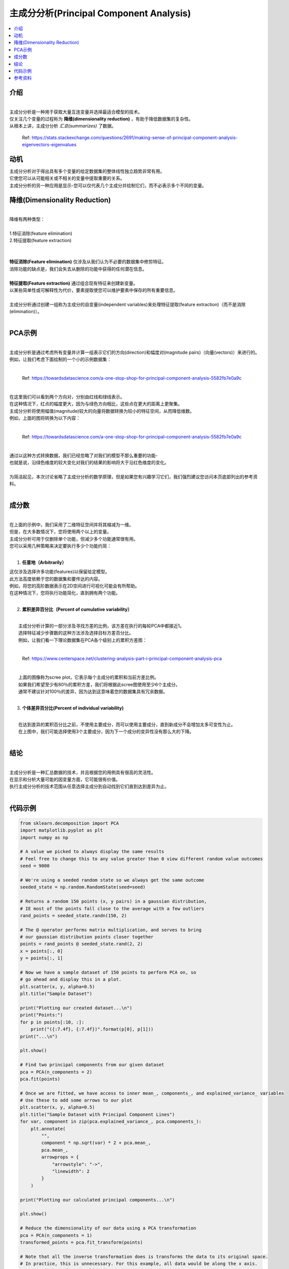 主成分分析(Principal Component Analysis)
============================

.. contents::
  :local:
  :depth: 2

介绍
------------
| 
| 主成分分析是一种用于获取大量互连变量并选择最适合模型的技术。
| 仅关注几个变量的过程称为 **降维(dimensionality reduction)** ，有助于降低数据集的复杂性。
| 从根本上讲，主成分分析 *汇总(summarizes)* 了数据。

.. figure:: _img/pca4.png

   Ref: https://stats.stackexchange.com/questions/2691/making-sense-of-principal-component-analysis-eigenvectors-eigenvalues


动机
----------

| 主成分分析对于得出具有多个变量的给定数据集的整体线性独立趋势非常有用。
| 它使您可以从可能相关或不相关的变量中提取重要的关系。
| 主成分分析的另一种应用是显示-您可以仅代表几个主成分并绘制它们，而不必表示多个不同的变量。

降维(Dimensionality Reduction)
------------------------

| 
| 降维有两种类型：
| 
| 1.特征消除(feature elimination)
| 2.特征提取(feature extraction)
| 
|
| **特征消除(Feature elimination)** 仅涉及从我们认为不必要的数据集中修剪特征。
| 消除功能的缺点是，我们会失去从删除的功能中获得的任何潜在信息。
|
| **特征提取(Feature extraction)** 通过组合现有特征来创建新变量。
| 以某些简单性或可解释性为代价，要素提取使您可以维护要素中保存的所有重要信息。
|
| 主成分分析通过创建一组称为主成分的自变量(independent variables)来处理特征提取(feature extraction)（而不是消除(elimination)）。
| 


PCA示例
-----------


| 
| 主成分分析是通过考虑所有变量并计算一组表示它们的方向(direction)和幅度对(magnitude pairs)（向量(vectors)）来进行的。
| 例如，让我们考虑下面绘制的一个小的示例数据集：
| 
.. figure:: _img/pca1.png

   Ref: https://towardsdatascience.com/a-one-stop-shop-for-principal-component-analysis-5582fb7e0a9c

| 
| 在这里我们可以看到两个方向对，分别由红线和绿线表示。
| 在这种情况下，红点的幅度更大，因为与绿色方向相比，这些点在更大的距离上更聚集。
| 主成分分析将使用幅值(magnitude)较大的向量将数据转换为较小的特征空间，从而降低维数。
| 例如，上面的图将转换为以下内容：
| 

.. figure:: _img/pca2.png

   Ref: https://towardsdatascience.com/a-one-stop-shop-for-principal-component-analysis-5582fb7e0a9c


| 
| 通过以这种方式转换数据，我们已经忽略了对我们的模型不那么重要的功能-
| 也就是说，沿绿色维度的较大变化对我们的结果的影响将大于沿红色维度的变化。
| 
| 为简洁起见，本次讨论省略了主成分分析的数学原理，但是如果您有兴趣学习它们，我们强烈建议您访问本页底部列出的参考资料。
| 

成分数
--------------------

| 
| 在上面的示例中，我们采用了二维特征空间并将其缩减为一维。
| 但是，在大多数情况下，您将使用两个以上的变量。
| 主成分分析可用于仅删除单个功能，但减少多个功能通常很有用。
| 您可以采用几种策略来决定要执行多少个功能约简：
| 

1. **任意地（Arbitrarily）**

|    这仅涉及选择许多功能(features)以保留给定模型。
|    此方法高度依赖于您的数据集和要传达的内容。
|    例如，将您的高阶数据表示在2D空间进行可视化可能会有所帮助。
|    在这种情况下，您将执行功能简化，直到拥有两个功能。
| 

2. **累积差异百分比（Percent of cumulative variability）**

| 
|    主成分分析计算的一部分涉及寻找方差的比例，该方差在执行的每轮PCA中都接近1。
|    选择特征减少步骤数的这种方法涉及选择目标方差百分比。
|    例如，让我们看一下理论数据集在PCA各个级别上的累积方差图：
| 


.. figure:: _img/pca3.png

      Ref: https://www.centerspace.net/clustering-analysis-part-i-principal-component-analysis-pca

|    
|    上面的图像称为scree plot，它表示每个主成分的累积和当前方差比例。
|    如果我们希望至少有80％的累积方差，我们将根据此scree图使用至少6个主成分。
|    通常不建议针对100％的差异，因为达到这意味着您的数据集具有冗余数据。
|    

3. **个体差异百分比(Percent of individual variability)**


|    
|    在达到差异的累积百分比之前，不使用主要成分，而可以使用主要成分，直到新成分不会增加太多可变性为止。
|    在上图中，我们可能选择使用3个主要成分，因为下一个成分的变异性没有那么大的下降。
|    

结论
----------

| 
| 主成分分析是一种汇总数据的技术，并且根据您的用例具有很高的灵活性。
| 在显示和分析大量可能的因变量方面，它可能很有价值。
| 执行主成分分析的技术范围从任意选择主成分到自动找到它们直到达到差异为止。
| 

代码示例
------------

.. code-block:: python

            from sklearn.decomposition import PCA
            import matplotlib.pyplot as plt
            import numpy as np

            # A value we picked to always display the same results
            # Feel free to change this to any value greater than 0 view different random value outcomes
            seed = 9000

            # We're using a seeded random state so we always get the same outcome
            seeded_state = np.random.RandomState(seed=seed)

            # Returns a random 150 points (x, y pairs) in a gaussian distribution,
            # IE most of the points fall close to the average with a few outliers
            rand_points = seeded_state.randn(150, 2)

            # The @ operator performs matrix multiplication, and serves to bring
            # our gaussian distribution points closer together
            points = rand_points @ seeded_state.rand(2, 2)
            x = points[:, 0]
            y = points[:, 1]

            # Now we have a sample dataset of 150 points to perform PCA on, so
            # go ahead and display this in a plot.
            plt.scatter(x, y, alpha=0.5)
            plt.title("Sample Dataset")

            print("Plotting our created dataset...\n")
            print("Points:")
            for p in points[:10, :]:
                print("({:7.4f}, {:7.4f})".format(p[0], p[1]))
            print("...\n")

            plt.show()

            # Find two principal components from our given dataset
            pca = PCA(n_components = 2)
            pca.fit(points)

            # Once we are fitted, we have access to inner mean_, components_, and explained_variance_ variables
            # Use these to add some arrows to our plot
            plt.scatter(x, y, alpha=0.5)
            plt.title("Sample Dataset with Principal Component Lines")
            for var, component in zip(pca.explained_variance_, pca.components_):
                plt.annotate(
                    "",
                    component * np.sqrt(var) * 2 + pca.mean_,
                    pca.mean_,
                    arrowprops = {
                        "arrowstyle": "->",
                        "linewidth": 2
                    }
                )

            print("Plotting our calculated principal components...\n")

            plt.show()

            # Reduce the dimensionality of our data using a PCA transformation
            pca = PCA(n_components = 1)
            transformed_points = pca.fit_transform(points)

            # Note that all the inverse transformation does is transforms the data to its original space.
            # In practice, this is unnecessary. For this example, all data would be along the x axis.
            # We use it here for visualization purposes
            inverse = pca.inverse_transform(transformed_points)
            t_x = inverse[:, 0]
            t_y = inverse[:, 0]

            # Plot the original and transformed data sets
            plt.scatter(x, y, alpha=0.3)
            plt.scatter(t_x, t_y, alpha=0.7)
            plt.title("Sample Dataset (Blue) and Transformed Dataset (Orange)")

            print("Plotting our dataset with a dimensionality reduction...")

            plt.show()

| 
| 我们的示例代码 `pca.py`_, 向您展示了如何对随机x，y对的数据集执行主成分分析。
| 该脚本经过很短的生成该数据的过程，然后调用sklearn的PCA模块：
| 

.. _pca.py: https://github.com/machinelearningmindset/machine-learning-course/blob/master/code/unsupervised/PCA/pca.py

.. code:: python

   # Find two principal components from our given dataset
   pca = PCA(n_components = 2)
   pca.fit(points)


| 
| 该过程的每个步骤都包含使用matplotlib的有用可视化。
| 例如，上面拟合的主成分被绘制为数据集上的两个向量：
| 

.. figure:: _img/pca5.png


| 
| 该脚本还显示了如何执行上述降维。
| 在sklearn中，这是通过在安装PCA之后简单地调用transform方法来完成的，或者使用fit_transform同时执行两个步骤：
| 

.. code:: python

   # Reduce the dimensionality of our data using a PCA transformation
   pca = PCA(n_components = 1)
   transformed_points = pca.fit_transform(points)


| 
| 我们的转换的最终结果只是一系列X值，尽管该代码示例执行了逆向转换以在下图中绘制结果：
| 

.. figure:: _img/pca6.png

参考资料
----------

1. http://www.cs.otago.ac.nz/cosc453/student_tutorials/principal_components.pdf
2. https://towardsdatascience.com/a-one-stop-shop-for-principal-component-analysis-5582fb7e0a9c
3. https://towardsdatascience.com/pca-using-python-scikit-learn-e653f8989e60
4. https://en.wikipedia.org/wiki/Principal_component_analysis
5. https://stats.stackexchange.com/questions/2691/making-sense-of-principal-component-analysis-eigenvectors-eigenvalues
6. https://www.centerspace.net/clustering-analysis-part-i-principal-component-analysis-pca
